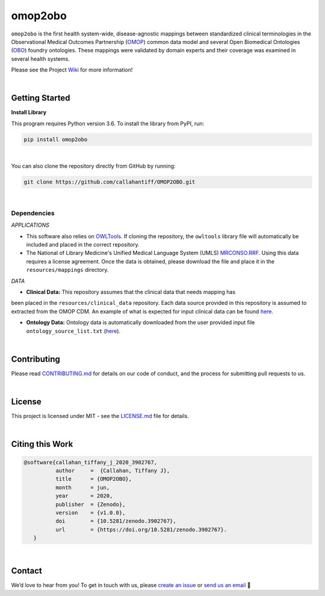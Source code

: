 omop2obo
=========================================================================================
|travis| |sonar_quality| |sonar_maintainability| |codacy| 

|coveralls| |sonar_coverage| |code_climate_coverage|  

|ABRA|

.. |pip| |downloads|


``omop2obo`` is the first health system-wide, disease-agnostic mappings between standardized clinical terminologies in the Observational Medical Outcomes Partnership (`OMOP`_) common data model and several Open Biomedical Ontologies (`OBO`_) foundry ontologies. These mappings were validated by domain experts and their coverage was examined in several health systems.

Please see the Project `Wiki`_ for more information!

.. Releases
.. ----------------------------------------------
.. 
.. All code and output for each release are free to download, see `Wiki <https://github.com/callahantiff/PheKnowLator/wiki>`__ for full release .. archive.
.. 
.. **Current Release:**  
.. 
.. - ``v2.0.0`` ➞ data and code can be directly downloaded `here <https://github.com/callahantiff/PheKnowLator/wiki/v2.0.0>`__.
.. 
.. **Prior Releases:**  
.. 
.. - ``v1.0.0`` ➞ data and code can be directly downloaded `here <https://github.com/callahantiff/PheKnowLator/wiki/v1.0.0>`__.
.. 

|

Getting Started
------------------------------------------

**Install Library**   

This program requires Python version 3.6. To install the library from PyPI, run:

.. code:: shell

  pip install omop2obo

|

You can also clone the repository directly from GitHub by running:

.. code:: shell

  git clone https://github.com/callahantiff/OMOP2OBO.git

|

Dependencies
^^^^^^^^^^^^

*APPLICATIONS* 

- This software also relies on `OWLTools <https://github.com/owlcollab/owltools>`__. If cloning the repository, the ``owltools`` library file will automatically be included and placed in the correct repository.

-  The National of Library Medicine's Unified Medical Language System (UMLS) `MRCONSO.RRF <https://www.nlm.nih.gov/research/umls/licensedcontent/umlsknowledgesources.html>`__. Using this data requires a license agreement. Once the data is obtained, please download the file and place it in the ``resources/mappings`` directory.

*DATA*

- **Clinical Data:** This repository assumes that the clinical data that needs mapping has
been placed in the ``resources/clinical_data`` repository. Each data source provided in this repository is assumed to extracted from the OMOP CDM. An example of what is expected for input clinical data can be found `here <https://github.com/callahantiff/OMOP2OBO/tree/master/resources/clinical_data>`__.

- **Ontology Data:** Ontology data is automatically downloaded from the user provided input file ``ontology_source_list.txt`` (`here <https://github.com/callahantiff/OMOP2OBO/blob/master/resources/ontology_source_list.txt>`__).

|

Contributing
------------------------------------------

Please read `CONTRIBUTING.md <https://github.com/callahantiff/biolater/blob/master/CONTRIBUTING.md>`__ for details on our code of conduct, and the process for submitting pull requests to us.

|

License
------------------------------------------
This project is licensed under MIT - see the `LICENSE.md <https://github.com/callahantiff/OMOP2OBO/blob/master/LICENSE>`__ file for details.

|

Citing this Work
--------------

.. code:: shell

   @software{callahan_tiffany_j_2020_3902767,  
             author     =  {Callahan, Tiffany J},  
             title      = {OMOP2OBO},  
             month      = jun,  
             year       = 2020,  
             publisher  = {Zenodo},   
             version    = {v1.0.0},   
             doi        = {10.5281/zenodo.3902767},   
             url        = {https://doi.org/10.5281/zenodo.3902767}.  
      }

|

Contact
--------------

We’d love to hear from you! To get in touch with us, please `create an issue`_ or `send us an email`_ 💌


.. |travis| image:: https://travis-ci.org/callahantiff/OMOP2OBO.png
   :target: https://travis-ci.org/callahantiff/OMOP2OBO
   :alt: Travis CI build

.. |sonar_quality| image:: https://sonarcloud.io/api/project_badges/measure?project=callahantiff_OMOP2OBO&metric=alert_status
    :target: https://sonarcloud.io/dashboard/index/callahantiff_OMOP2OBO
    :alt: SonarCloud Quality

.. |sonar_maintainability| image:: https://sonarcloud.io/api/project_badges/measure?project=callahantiff_OMOP2OBO&metric=sqale_rating
    :target: https://sonarcloud.io/dashboard/index/callahantiff_OMOP2OBO
    :alt: SonarCloud Maintainability

.. |sonar_coverage| image:: https://sonarcloud.io/api/project_badges/measure?project=callahantiff_OMOP2OBO&metric=coverage
    :target: https://sonarcloud.io/dashboard/index/callahantiff_OMOP2OBO
    :alt: SonarCloud Coverage

.. |coveralls| image:: https://coveralls.io/repos/github/callahantiff/OMOP2OBO/badge.svg?branch=master
    :target: https://coveralls.io/github/callahantiff/OMOP2OBO?branch=master
    :alt: Coveralls Coverage

.. |pip| image:: https://badge.fury.io/py/omop2obo.svg
    :target: https://badge.fury.io/py/omop2obo
    :alt: Pypi project

.. |downloads| image:: https://pepy.tech/badge/omop2obo
    :target: https://pepy.tech/project/omop2obo
    :alt: Pypi total project downloads

.. |codacy| image:: https://app.codacy.com/project/badge/Grade/a6b93723ccb2466bb20cdb9763c2f0c5
    :target: https://www.codacy.com/manual/callahantiff/OMOP2OBO?utm_source=github.com&amp;utm_medium=referral&amp;utm_content=callahantiff/OMOP2OBO&amp;utm_campaign=Badge_Grade
    :alt: Codacy Maintainability

.. |code_climate_maintainability| image:: https://api.codeclimate.com/v1/badges/5ad93b637f347255c848/maintainability
    :target: https://codeclimate.com/github/callahantiff/OMOP2OBO/maintainability
    :alt: Maintainability

.. |code_climate_coverage| image:: https://api.codeclimate.com/v1/badges/5ad93b637f347255c848/test_coverage
    :target: https://codeclimate.com/github/callahantiff/OMOP2OBO/test_coverage
    :alt: Code Climate Coverage
    
.. |ABRA| image:: https://img.shields.io/badge/ReproducibleResearch-AbraCollaboratory-magenta.svg
   :target: https://github.com/callahantiff/Abra-Collaboratory 
    
.. _OMOP: https://www.ohdsi.org/data-standardization/the-common-data-model/

.. _OBO: http://www.obofoundry.org/

.. _Wiki: https://github.com/callahantiff/BioLater/wiki

.. _`create an issue`: https://github.com/callahantiff/OMOP2OBO/issues/new/choose

.. _`send us an email`: https://mail.google.com/mail/u/0/?view=cm&fs=1&tf=1&to=callahantiff@gmail.com
